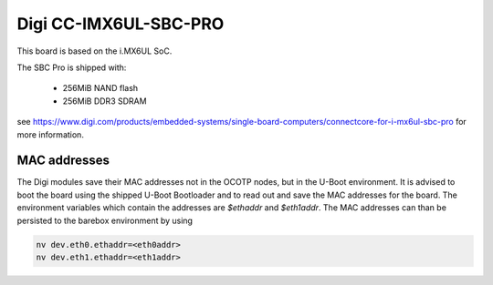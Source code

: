 Digi CC-IMX6UL-SBC-PRO
======================

This board is based on the i.MX6UL SoC.

The SBC Pro is shipped with:

  * 256MiB NAND flash
  * 256MiB DDR3 SDRAM

see https://www.digi.com/products/embedded-systems/single-board-computers/connectcore-for-i-mx6ul-sbc-pro
for more information.

MAC addresses
-------------
The Digi modules save their MAC addresses not in the OCOTP nodes, but in the
U-Boot environment. It is advised to boot the board using the shipped U-Boot
Bootloader and to read out and save the MAC addresses for the board.
The environment variables which contain the addresses are `$ethaddr` and
`$eth1addr`.
The MAC addresses can than be persisted to the barebox environment by using

.. code-block:: sh

  nv dev.eth0.ethaddr=<eth0addr>
  nv dev.eth1.ethaddr=<eth1addr>
